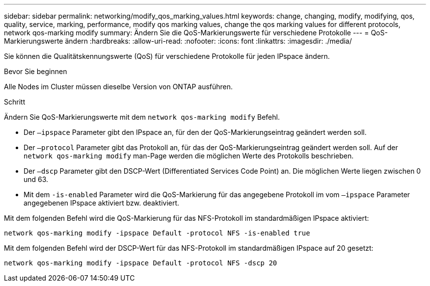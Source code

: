 ---
sidebar: sidebar 
permalink: networking/modify_qos_marking_values.html 
keywords: change, changing, modify, modifying, qos, quality, service, marking, performance, modify qos marking values, change the qos marking values for different protocols, network qos-marking modify 
summary: Ändern Sie die QoS-Markierungswerte für verschiedene Protokolle 
---
= QoS-Markierungswerte ändern
:hardbreaks:
:allow-uri-read: 
:nofooter: 
:icons: font
:linkattrs: 
:imagesdir: ./media/


[role="lead"]
Sie können die Qualitätskennungswerte (QoS) für verschiedene Protokolle für jeden IPspace ändern.

.Bevor Sie beginnen
Alle Nodes im Cluster müssen dieselbe Version von ONTAP ausführen.

.Schritt
Ändern Sie QoS-Markierungswerte mit dem `network qos-marking modify` Befehl.

* Der `–ipspace` Parameter gibt den IPspace an, für den der QoS-Markierungseintrag geändert werden soll.
* Der `–protocol` Parameter gibt das Protokoll an, für das der QoS-Markierungseintrag geändert werden soll. Auf der `network qos-marking modify` man-Page werden die möglichen Werte des Protokolls beschrieben.
* Der `–dscp` Parameter gibt den DSCP-Wert (Differentiated Services Code Point) an. Die möglichen Werte liegen zwischen 0 und 63.
* Mit dem `-is-enabled` Parameter wird die QoS-Markierung für das angegebene Protokoll im vom `–ipspace` Parameter angegebenen IPspace aktiviert bzw. deaktiviert.


Mit dem folgenden Befehl wird die QoS-Markierung für das NFS-Protokoll im standardmäßigen IPspace aktiviert:

....
network qos-marking modify -ipspace Default -protocol NFS -is-enabled true
....
Mit dem folgenden Befehl wird der DSCP-Wert für das NFS-Protokoll im standardmäßigen IPspace auf 20 gesetzt:

....
network qos-marking modify -ipspace Default -protocol NFS -dscp 20
....